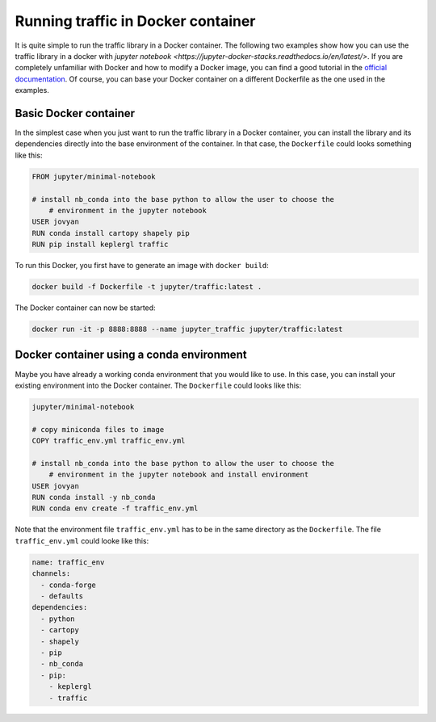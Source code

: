 
Running traffic in Docker container
===================================

It is quite simple to run the traffic library in a Docker container. The following two examples show how you can use the traffic library in a docker with `jupyter notebook <https://jupyter-docker-stacks.readthedocs.io/en/latest/>`. If you are completely unfamiliar with Docker and how to modify a Docker image, you can find a good tutorial in the `official documentation <https://docs.docker.com/get-started/>`__. Of course, you can base your Docker container on a different Dockerfile as the one used in the examples.

Basic Docker container
----------------------
In the simplest case when you just want to run the traffic library in a Docker container, you can install the library and its dependencies directly into the base environment of the container. In that case, the ``Dockerfile`` could looks something like this:

.. code:: docker

    FROM jupyter/minimal-notebook

    # install nb_conda into the base python to allow the user to choose the
	# environment in the jupyter notebook
    USER jovyan
    RUN conda install cartopy shapely pip
    RUN pip install keplergl traffic

To run this Docker, you first have to generate an image with ``docker build``:

.. code:: bash

    docker build -f Dockerfile -t jupyter/traffic:latest .

The Docker container can now be started: 

.. code:: bash

	docker run -it -p 8888:8888 --name jupyter_traffic jupyter/traffic:latest

Docker container using a conda environment
------------------------------------------
Maybe you have already a working conda environment that you would like to use. In this case, you can install your existing environment into the Docker container. The ``Dockerfile`` could looks like this:

.. code:: docker

    jupyter/minimal-notebook

    # copy miniconda files to image
    COPY traffic_env.yml traffic_env.yml

    # install nb_conda into the base python to allow the user to choose the
	# environment in the jupyter notebook and install environment
    USER jovyan
    RUN conda install -y nb_conda
    RUN conda env create -f traffic_env.yml

Note that the environment file ``traffic_env.yml`` has to be in the same directory as the ``Dockerfile``. The file ``traffic_env.yml`` could looke like this:

.. code:: yaml

    name: traffic_env
    channels:
      - conda-forge
      - defaults
    dependencies:
      - python
      - cartopy
      - shapely
      - pip
      - nb_conda
      - pip:
        - keplergl
        - traffic
